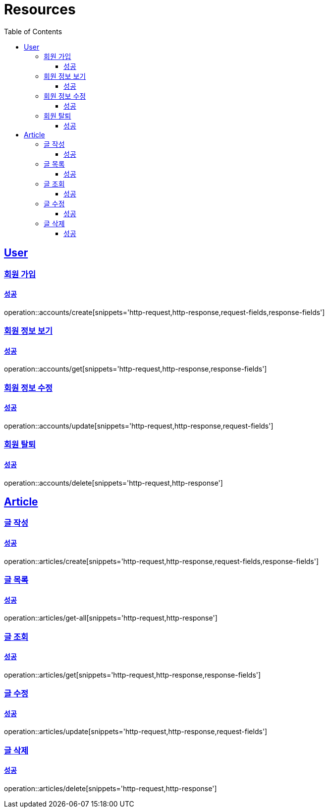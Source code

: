 ifndef::snippets[]
:snippets: ../../../build/generated-snippets
endif::[]
:doctype: book
:icons: font
:source-highlighter: highlightjs
:toc: left
:toclevels: 3
:sectlinks:
:operation-http-request-title: 요청 예시
:operation-http-response-title: 응답 예시
:operation-request-fields: 요청 필드
:operation-response-fields: 응답 필

[[resources]]
= Resources

[[resources-accounts]]
== User

[[resources-accounts-create]]
=== 회원 가입

[[resources-accounts-create-successful]]
==== 성공

operation::accounts/create[snippets='http-request,http-response,request-fields,response-fields']

[[resources-accounts-get]]
=== 회원 정보 보기

[[resources-accounts-get-successful]]
==== 성공

operation::accounts/get[snippets='http-request,http-response,response-fields']

[[resources-accounts-update]]
=== 회원 정보 수정

[[resources-accounts-update-successful]]
==== 성공

operation::accounts/update[snippets='http-request,http-response,request-fields']

[[resources-accounts-delete]]
=== 회원 탈퇴

[[resources-accounts-delete-successful]]
==== 성공

operation::accounts/delete[snippets='http-request,http-response']

[[resources-articles]]
== Article

[[resources-articles-create]]
=== 글 작성

==== 성공
operation::articles/create[snippets='http-request,http-response,request-fields,response-fields']

[[resources-articles-get-all]]
=== 글 목록

==== 성공
operation::articles/get-all[snippets='http-request,http-response']

[[resources-articles-get]]
=== 글 조회

==== 성공
operation::articles/get[snippets='http-request,http-response,response-fields']

[[resources-articles-update]]
=== 글 수정

==== 성공
operation::articles/update[snippets='http-request,http-response,request-fields']

[[resources-articles-delete]]
=== 글 삭제

==== 성공
operation::articles/delete[snippets='http-request,http-response']



